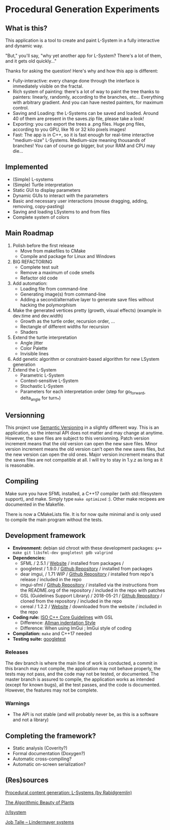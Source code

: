 * Procedural Generation Experiments

#+html: <p align="center"><img src="media/screenshot.png" /></p>

** What is this?

This application is a tool to create and paint L-System in a fully interactive and dynamic way.

"But," you'll say, "why yet another app for L-System? There's a lot of them, and it gets old quickly..."

Thanks for asking the question! Here's why and how this app is different:

  - Fully-interactive: every change done through the interface is immediately visible on the fractal.
  - Rich system of painting: there's a lot of way to paint the tree thanks to painters: linearly, randomly, according to the branches, etc... Everything with arbitrary gradient. And you can have nested painters, for maximum control.
  - Saving and Loading: the L-Systems can be saved and loaded. Around 40 of them are present in the saves.zip file, please take a look!
  - Exporting: you can export the trees a .png files. Huge png files, according to you GPU, like 16 or 32 kilo pixels images!
  - Fast: The app is in C++, so it is fast enough for real-time interactive "medium-size" L-Systems. Medium-size meaning thousands of branches! You can of course go bigger, but your RAM and CPU may die...

** Implemented
   - (Simple) L-systems
   - (Simple) Turtle interpretation
   - Static GUI to display parameters
   - Dynamic GUIs to interact with the parameters
   - Basic and necessary user interactions (mouse dragging, adding, removing, copy-pasting)
   - Saving and loading LSystems to and from files
   - Complete system of colors

** Main Roadmap
   1. Polish before the first release
      * Move from makefiles to CMake
      * Compile and package for Linux and Windows
   2. BIG REFACTORING
      * Complete test suit
      * Remove a maximum of code smells
      * Refactor old code
   2. Add automation:
      * Loading file from command-line
      * Generating image(s) from command-line
      * Adding a second/alternative layer to generate save files without hacking the polymorphism
   3. Make the generated vertices pretty (growth, visual effects) (example in dev.time and dev.width)
      * Growth as the turtle order, recursion order, ...
      * Rectangle of different widths for recursion
      * Shaders
   4. Extend the turtle interpretation
      * Angle jitter
      * Color Palette
      * Invisible lines
   5. Add genetic algorithm or constraint-based algorithm for new LSystem generation
   6. Extend the L-System
      * Parametric L-System
      * Context-sensitive L-System
      * Stochastic L-System
      * Parameters for each interpretation order (step for go_forward, delta_angle for turn_*)

** Versionning
   This project use [[https://semver.org/][Semantic Versioning]] in a slightly different way. This is an application, so the internal API does not matter and may change at anytime. However, the save files are subject to this versionning. Patch version increment means that the old version can open the new save files. Minor version increment means the old version can't open the new saves files, but the new version can open the old ones. Major version increment means that the saves files are not compatible at all. I will try to stay in 1.y.z as long as it is reasonable.


** Compiling
   Make sure you have SFML installed, a C++17 compiler (with std::filesystem support), and make.
   Simply type =make optimized= :).
   Other make recipees are documented in the Makefile.

   There is now a CMakeLists file. It is for now quite minimal and is only used to compile the main program without the tests.

** Development framework
   - *Environment:* debian sid chroot with these development packages: =g++ make git libsfml-dev googletest gdb valgrind=
   - *Dependencies:*
     - SFML / 2.5.1 / [[https://www.sfml-dev.org/][Website]] / installed from packages /
     - googletest / 1.9.0 / [[https://github.com/google/googletest][Github Repository]] / installed from packages
     - dear imgui, / 1.71 WIP / [[https://github.com/ocornut/imgui][Github Repository]] / installed from repo's release / included in the repo
     - imgui-sfml / [[https://github.com/eliasdaler/imgui-sfml][Github Repository]] / installed via the instructions from the
       README.org of the repository / included in the repo with patches
     - GSL (Guidelines Support Library) / 2018-05-21 / [[https://github.com/Microsoft/GSL][Github Repository]] / cloned from the repository / included in the repo
     - cereal / 1.2.2 / [[https://uscilab.github.io/cereal/index.html][Website]] / downloaded from the website / included in the repo
   - *Coding rule:* [[https://github.com/isocpp/CppCoreGuidelines][ISO C++ Core Guidelines]] with GSL
     - Difference: [[https://en.wikipedia.org/wiki/Indentation_style#Allman_style][Allman indentation Style]]
     - Difference: When using ImGui ; ImGui style of coding
   - *Compilation:* =make= and C++17 needed
   - *Testing suite:* [[https://github.com/google/googletest/][googletest]]

*** Releases
    The dev branch is where the main line of work is conducted, a commit in this branch may not compile, the application may not behave properly, the tests may not pass, and the code may not be tested, or documented.
    The master branch is assured to compile, the application works as intended (except for known bugs), all the test passes, and the code is documented. However, the features may not be complete.

*** Warnings
   - The API is not stable (and will probably never be, as this is a software and not a library)

** Completing the framework?
   - Static analysis (Coverity?)
   - Formal documentation (Doxygen?)
   - Automatic cross-compiling?
   - Automatic on-screen serialization?

** (Res)sources
[[http://blog.rabidgremlin.com/2014/12/09/procedural-content-generation-l-systems/][Procedural content generation: L-Systems (by Rabidgremlin)]]

[[http://algorithmicbotany.org/papers/#abop][The Algorithmic Beauty of Plants]]

[[https://www.reddit.com/r/lsystem/][/r/lsystem]]

[[http://jobtalle.com/lindenmayer_systems.html][Job Talle -- Lindermayer systems]]
